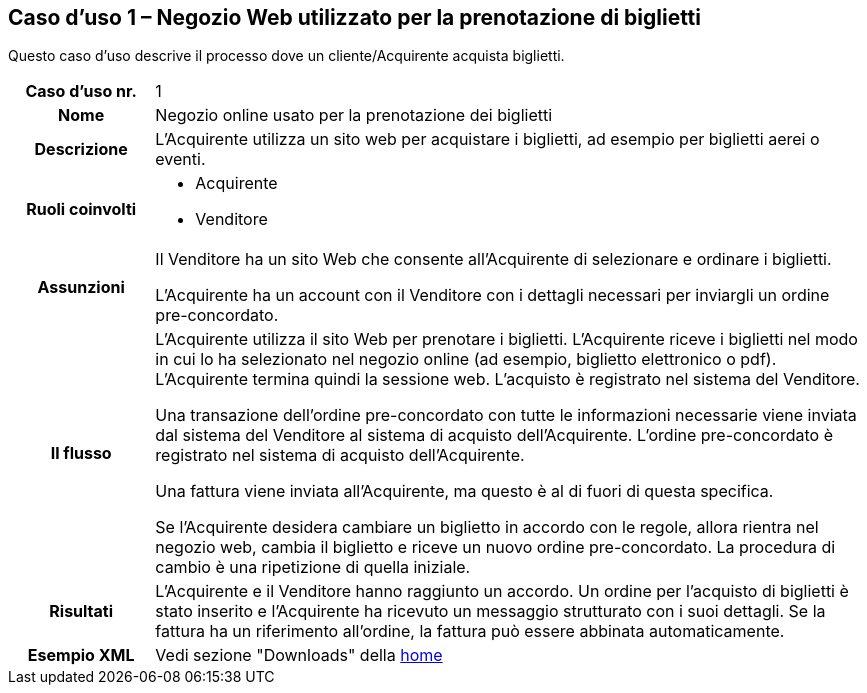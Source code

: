[[use-case-1-web-store-used-for-booking-tickets]]
== Caso d’uso 1 – Negozio Web utilizzato per la prenotazione di biglietti 

Questo caso d’uso descrive il processo dove un cliente/Acquirente acquista biglietti. 

[cols="1h,5",]
|====
|Caso d’uso nr.
|1

|Nome 
|Negozio online usato per la prenotazione dei biglietti

|Descrizione 
|L'Acquirente utilizza un sito web per acquistare i biglietti, ad esempio per biglietti aerei o eventi.

|Ruoli coinvolti
a| * Acquirente
* Venditore

|Assunzioni 
|Il Venditore ha un sito Web che consente all'Acquirente di selezionare e ordinare i biglietti. +

L'Acquirente ha un account con il Venditore con i dettagli necessari per inviargli un ordine pre-concordato.


|Il flusso
|L'Acquirente utilizza il sito Web per prenotare i biglietti. L'Acquirente riceve i biglietti nel modo in cui lo ha selezionato nel negozio online (ad esempio, biglietto elettronico o pdf). L'Acquirente termina quindi la sessione web. L'acquisto è registrato nel sistema del Venditore. +

Una transazione dell’ordine pre-concordato con tutte le informazioni necessarie viene inviata dal sistema del Venditore al sistema di acquisto dell’Acquirente. L’ordine pre-concordato è registrato nel sistema di acquisto dell’Acquirente. +

Una fattura viene inviata all'Acquirente, ma questo è al di fuori di questa specifica. +

Se l'Acquirente desidera cambiare un biglietto in accordo con le regole, allora  rientra nel negozio web, cambia il biglietto e riceve un nuovo ordine pre-concordato. La procedura di cambio è una ripetizione di quella iniziale.

|Risultati
|L'Acquirente e il Venditore hanno raggiunto un accordo. Un ordine per l’acquisto di biglietti è stato inserito e l'Acquirente ha ricevuto un messaggio strutturato con i suoi dettagli. Se la fattura ha un riferimento all’ordine, la fattura può essere abbinata automaticamente.

|Esempio XML
|Vedi sezione "Downloads" della https://notier.regione.emilia-romagna.it/docs/[home]

|====
